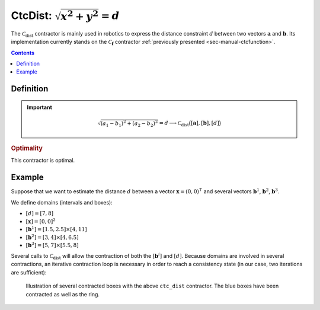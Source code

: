 .. _sec-manual-ctcdist:

*********************************
CtcDist: :math:`\sqrt{x^2+y^2}=d`
*********************************

The :math:`\mathcal{C}_{\textrm{dist}}` contractor is mainly used in robotics to express the distance constraint :math:`d` between two vectors :math:`\mathbf{a}` and :math:`\mathbf{b}`. Its implementation currently stands on the :math:`\mathcal{C}_{\mathbf{f}}` contractor :ref:`previously presented <sec-manual-ctcfunction>`.

.. contents::


Definition
----------

.. important::
    
  .. math::

    \sqrt{(a_1-b_1)^2+(a_2-b_2)^2}=d \longrightarrow \mathcal{C}_{\textrm{dist}}\big([\mathbf{a}],[\mathbf{b}],[d]\big)

  .. tabs::

    .. code-tab:: c++

      ctc::dist.contract(a, b, d);

    .. code-tab:: py

      # todo

.. todo::

  | For now, this contractor is only available for :math:`[\mathbf{a}]\in\mathbb{IR}^2`, :math:`[\mathbf{b}]\in\mathbb{IR}^2`.
  | Todo: implement the *n*-d version of :math:`\mathcal{C}_{\textrm{dist}}`.

.. rubric:: Optimality

This contractor is optimal.


Example
-------

Suppose that we want to estimate the distance :math:`d` between a vector :math:`\mathbf{x}=(0,0)^\intercal` and several vectors :math:`\mathbf{b}^1`, :math:`\mathbf{b}^2`, :math:`\mathbf{b}^3`.

We define domains (intervals and boxes):

* :math:`[d]=[7,8]`
* :math:`[\mathbf{x}]=[0,0]^2`
* :math:`[\mathbf{b}^1]=[1.5,2.5]\times[4,11]`
* :math:`[\mathbf{b}^2]=[3,4]\times[4,6.5]`
* :math:`[\mathbf{b}^3]=[5,7]\times[5.5,8]`

.. tabs::

  .. code-tab:: c++

    Interval d(7.,8.);
    IntervalVector x(2,0.);
    IntervalVector b1{{1.5,2.5},{4,11}};
    IntervalVector b2{{3,4},{4,6.5}};
    IntervalVector b3{{5,7},{5.5,8}};

  .. code-tab:: py

    # todo

Several calls to :math:`\mathcal{C}_{\textrm{dist}}` will allow the contraction of both the :math:`[\mathbf{b}^i]` and :math:`[d]`. Because domains are involved in several contractions, an iterative contraction loop is necessary in order to reach a consistency state (in our case, two iterations are sufficient):

.. tabs::

  .. code-tab:: c++

    CtcDist ctc_dist;

    for(int i = 0 ; i < 2 ; i++) // iterative contractions
    {
      ctc_dist.contract(x, b1, d);
      ctc_dist.contract(x, b2, d);
      ctc_dist.contract(x, b3, d);
    }

    // note that we could also use directly the ctc::dist already available

  .. code-tab:: py

    # todo

.. figure:: img/CtcDist.png

  Illustration of several contracted boxes with the above ``ctc_dist`` contractor. The blue boxes have been contracted as well as the ring.

.. #include <tubex.h>
.. #include <tubex-rob.h>
.. 
.. using namespace std;
.. using namespace tubex;
.. using namespace ibex;
.. 
.. int main()
.. {
..   Interval d(7.,8.);
..   IntervalVector x(2,0.);
..   IntervalVector b1{{1.5,2.5},{4,11}};
..   IntervalVector b2{{3,4},{4,6.5}};
..   IntervalVector b3{{5,7},{5.5,8}};
.. 
..   CtcDist ctc_dist;
.. 
..   vibes::beginDrawing();
.. 
..   VIBesFigMap fig("Map");
..   fig.set_properties(50, 50, 500, 500);
..   fig.add_beacon(Beacon(x), 0.2);
.. 
..   fig.draw_box(b1, "#475B96");
..   fig.draw_box(b2, "#475B96");
..   fig.draw_box(b3, "#475B96");
..   fig.draw_circle(x[0].mid(), x[1].mid(), d.lb());
..   fig.draw_circle(x[0].mid(), x[1].mid(), d.ub());
.. 
..   for(int i = 0 ; i < 2 ; i++)
..   {
..     ctc_dist.contract(x, b1, d);
..     ctc_dist.contract(x, b2, d);
..     ctc_dist.contract(x, b3, d);
..   }
.. 
..   fig.draw_box(b1, "#475B96[#1A80FF55]");
..   fig.draw_box(b2, "#475B96[#1A80FF55]");
..   fig.draw_box(b3, "#475B96[#1A80FF55]");
..   fig.draw_circle(x[0].mid(), x[1].mid(), d.lb(), "#475B96");
..   fig.draw_circle(x[0].mid(), x[1].mid(), d.ub(), "#475B96");
.. 
..   fig.axis_limits(0.5, 8., 4., 11., true, 0.02);
.. 
..   vibes::endDrawing();
.. }